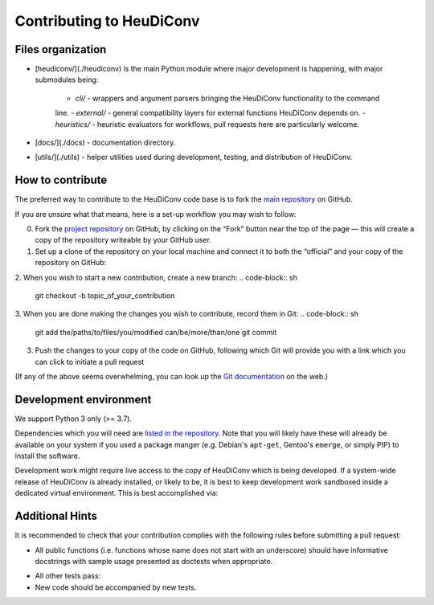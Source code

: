 =========================
Contributing to HeuDiConv
=========================

Files organization
------------------

- [heudiconv/](./heudiconv) is the main Python module where major development is happening,
  with major submodules being:
    - `cli/` - wrappers and argument parsers bringing the HeuDiConv functionality to the command
    line.
    - `external/` - general compatibility layers for external functions HeuDiConv depends on.
    - `heuristics/` - heuristic evaluators for workflows, pull requests here are particularly
    welcome.
- [docs/](./docs) - documentation directory.
- [utils/](./utils) - helper utilities used during development, testing, and distribution of
  HeuDiConv.

How to contribute
-----------------

The preferred way to contribute to the HeuDiConv code base is
to fork the `main repository <https://github.com/nipy/heudiconv/>`_ on GitHub.

If you are unsure what that means, here is a set-up workflow you may wish to follow:

0. Fork the `project repository <https://github.com/nipy/heudiconv>`_ on GitHub, by clicking
   on the “Fork” button near the top of the page — this will create a copy of the repository
   writeable by your GitHub user.

1. Set up a clone of the repository on your local machine and connect it to both the “official”
   and your copy of the repository on GitHub:
.. code-block:: sh
  git clone git://github.com/nipy/heudiconv
  cd heudiconv
  git remote rename origin official
  git remote add origin git://github.com/YOUR_GITHUB_USERNAME/heudiconv

2. When you wish to start a new contribution, create a new branch:
.. code-block:: sh
  git checkout -b topic_of_your_contribution

3. When you are done making the changes you wish to contribute, record them in Git:
.. code-block:: sh
  git add the/paths/to/files/you/modified can/be/more/than/one
  git commit

3. Push the changes to your copy of the code on GitHub, following which Git will
   provide you with a link which you can click to initiate a pull request
.. code-block:: sh
  git push -u origin topic_of_your_contribution


(If any of the above seems overwhelming, you can look up the `Git documentation
<http://git-scm.com/documentation>`_ on the web.)


Development environment
-----------------------

We support Python 3 only (>= 3.7).

Dependencies which you will need are `listed in the repository <heudiconv/info.py>`_.
Note that you will likely have these will already be available on your system if you used a
package manger (e.g. Debian's ``apt-get``, Gentoo's ``emerge``, or simply PIP) to install the
software.

Development work might require live access to the copy of HeuDiConv which is being developed.
If a system-wide release of HeuDiConv is already installed, or likely to be, it is best to keep
development work sandboxed inside a dedicated virtual environment.
This is best accomplished via:

.. code-block:: sh
  cd /path/to/your/clone/of/heudiconv
  mkdir -p venvs/dev
  python -m venv venvs/dev
  source venvs/dev/bin/activate


Additional Hints
----------------

It is recommended to check that your contribution complies with the following
rules before submitting a pull request:

* All public functions (i.e. functions whose name does not start with an underscore) should have
  informative docstrings with sample usage presented as doctests when appropriate.
.. code-block:: sh
  cd /path/to/your/clone/of/heudiconv
  pytest -vvs .

* All other tests pass:
* New code should be accompanied by new tests.
